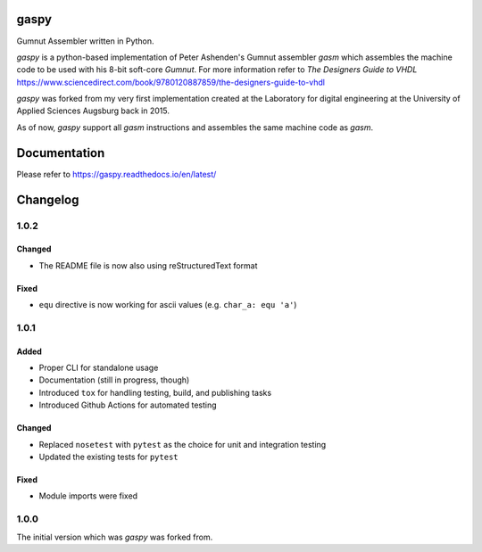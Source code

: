 .. image:: https://github.com/bwiessneth/gaspy/workflows/tests/badge.svg
   :target: https://github.com/bwiessneth/gaspy/actions?query=workflow%3Atests
   :alt: tests status

.. image:: https://readthedocs.org/projects/gumnut-assembler/badge/?version=latest
   :target: https://gumnut-assembler.readthedocs.io/en/latest/?badge=latest
   :alt: docs status



gaspy
=====

Gumnut Assembler written in Python.

*gaspy* is a python-based implementation of Peter Ashenden's Gumnut assembler *gasm* which assembles the machine code to
be used with his 8-bit soft-core *Gumnut*. For more information refer to *The Designers Guide to VHDL*
https://www.sciencedirect.com/book/9780120887859/the-designers-guide-to-vhdl

*gaspy* was forked from my very first implementation created at the Laboratory for digital engineering at the University of
Applied Sciences Augsburg back in 2015.

As of now, *gaspy* support all *gasm* instructions and assembles the same machine code as *gasm*.

Documentation
=============

Please refer to https://gaspy.readthedocs.io/en/latest/

Changelog
=========

1.0.2
-----

Changed
~~~~~~~
- The README file is now also using reStructuredText format

Fixed
~~~~~

- ``equ`` directive is now working for ascii values (e.g. ``char_a: equ 'a'``)



1.0.1
-----

Added
~~~~~

-  Proper CLI for standalone usage
-  Documentation (still in progress, though)
-  Introduced ``tox`` for handling testing, build, and publishing tasks
-  Introduced Github Actions for automated testing

Changed
~~~~~~~

-  Replaced ``nosetest`` with ``pytest`` as the choice for unit and
   integration testing
-  Updated the existing tests for ``pytest``

Fixed
~~~~~

-  Module imports were fixed



1.0.0
-----

The initial version which was *gaspy* was forked from.

